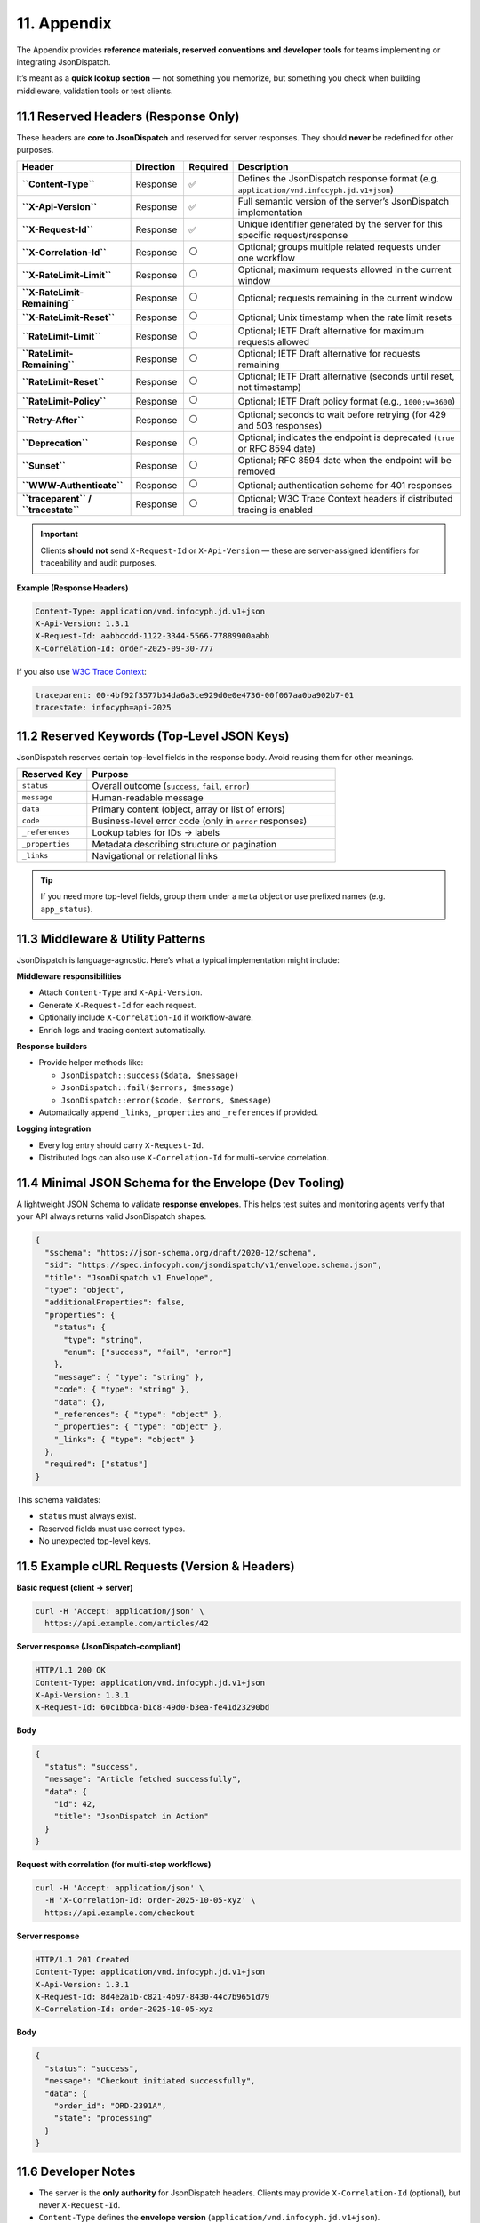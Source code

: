11. Appendix
============

The Appendix provides **reference materials, reserved conventions and developer tools** for teams implementing or
integrating JsonDispatch.

It’s meant as a **quick lookup section** — not something you memorize, but something you check when building middleware,
validation tools or test clients.


11.1 Reserved Headers (Response Only)
-------------------------------------

These headers are **core to JsonDispatch** and reserved for server responses.
They should **never** be redefined for other purposes.

.. list-table::
   :header-rows: 1
   :widths: 26 12 10 52

   * - Header
     - Direction
     - Required
     - Description
   * - **``Content-Type``**
     - Response
     - ✅
     - Defines the JsonDispatch response format (e.g. ``application/vnd.infocyph.jd.v1+json``)
   * - **``X-Api-Version``**
     - Response
     - ✅
     - Full semantic version of the server’s JsonDispatch implementation
   * - **``X-Request-Id``**
     - Response
     - ✅
     - Unique identifier generated by the server for this specific request/response
   * - **``X-Correlation-Id``**
     - Response
     - ⚪
     - Optional; groups multiple related requests under one workflow
   * - **``X-RateLimit-Limit``**
     - Response
     - ⚪
     - Optional; maximum requests allowed in the current window
   * - **``X-RateLimit-Remaining``**
     - Response
     - ⚪
     - Optional; requests remaining in the current window
   * - **``X-RateLimit-Reset``**
     - Response
     - ⚪
     - Optional; Unix timestamp when the rate limit resets
   * - **``RateLimit-Limit``**
     - Response
     - ⚪
     - Optional; IETF Draft alternative for maximum requests allowed
   * - **``RateLimit-Remaining``**
     - Response
     - ⚪
     - Optional; IETF Draft alternative for requests remaining
   * - **``RateLimit-Reset``**
     - Response
     - ⚪
     - Optional; IETF Draft alternative (seconds until reset, not timestamp)
   * - **``RateLimit-Policy``**
     - Response
     - ⚪
     - Optional; IETF Draft policy format (e.g., ``1000;w=3600``)
   * - **``Retry-After``**
     - Response
     - ⚪
     - Optional; seconds to wait before retrying (for 429 and 503 responses)
   * - **``Deprecation``**
     - Response
     - ⚪
     - Optional; indicates the endpoint is deprecated (``true`` or RFC 8594 date)
   * - **``Sunset``**
     - Response
     - ⚪
     - Optional; RFC 8594 date when the endpoint will be removed
   * - **``WWW-Authenticate``**
     - Response
     - ⚪
     - Optional; authentication scheme for 401 responses
   * - **``traceparent`` / ``tracestate``**
     - Response
     - ⚪
     - Optional; W3C Trace Context headers if distributed tracing is enabled

.. important::
   Clients **should not** send ``X-Request-Id`` or ``X-Api-Version`` — these are server-assigned identifiers for
   traceability and audit purposes.

**Example (Response Headers)**

.. code-block:: http

   Content-Type: application/vnd.infocyph.jd.v1+json
   X-Api-Version: 1.3.1
   X-Request-Id: aabbccdd-1122-3344-5566-77889900aabb
   X-Correlation-Id: order-2025-09-30-777

If you also use `W3C Trace Context <https://www.w3.org/TR/trace-context/>`_:

.. code-block:: http

   traceparent: 00-4bf92f3577b34da6a3ce929d0e0e4736-00f067aa0ba902b7-01
   tracestate: infocyph=api-2025


11.2 Reserved Keywords (Top-Level JSON Keys)
--------------------------------------------

JsonDispatch reserves certain top-level fields in the response body.
Avoid reusing them for other meanings.

.. list-table::
   :header-rows: 1
   :widths: 22 78

   * - Reserved Key
     - Purpose
   * - ``status``
     - Overall outcome (``success``, ``fail``, ``error``)
   * - ``message``
     - Human-readable message
   * - ``data``
     - Primary content (object, array or list of errors)
   * - ``code``
     - Business-level error code (only in ``error`` responses)
   * - ``_references``
     - Lookup tables for IDs → labels
   * - ``_properties``
     - Metadata describing structure or pagination
   * - ``_links``
     - Navigational or relational links

.. tip::
   If you need more top-level fields, group them under a ``meta`` object or use prefixed names
   (e.g. ``app_status``).


11.3 Middleware & Utility Patterns
----------------------------------

JsonDispatch is language-agnostic.
Here’s what a typical implementation might include:

**Middleware responsibilities**

- Attach ``Content-Type`` and ``X-Api-Version``.
- Generate ``X-Request-Id`` for each request.
- Optionally include ``X-Correlation-Id`` if workflow-aware.
- Enrich logs and tracing context automatically.

**Response builders**

- Provide helper methods like:

  - ``JsonDispatch::success($data, $message)``
  - ``JsonDispatch::fail($errors, $message)``
  - ``JsonDispatch::error($code, $errors, $message)``

- Automatically append ``_links``, ``_properties`` and ``_references`` if provided.

**Logging integration**

- Every log entry should carry ``X-Request-Id``.
- Distributed logs can also use ``X-Correlation-Id`` for multi-service correlation.


11.4 Minimal JSON Schema for the Envelope (Dev Tooling)
-------------------------------------------------------

A lightweight JSON Schema to validate **response envelopes**.
This helps test suites and monitoring agents verify that your API always returns valid JsonDispatch shapes.

.. code-block:: json

   {
     "$schema": "https://json-schema.org/draft/2020-12/schema",
     "$id": "https://spec.infocyph.com/jsondispatch/v1/envelope.schema.json",
     "title": "JsonDispatch v1 Envelope",
     "type": "object",
     "additionalProperties": false,
     "properties": {
       "status": {
         "type": "string",
         "enum": ["success", "fail", "error"]
       },
       "message": { "type": "string" },
       "code": { "type": "string" },
       "data": {},
       "_references": { "type": "object" },
       "_properties": { "type": "object" },
       "_links": { "type": "object" }
     },
     "required": ["status"]
   }

This schema validates:

- ``status`` must always exist.
- Reserved fields must use correct types.
- No unexpected top-level keys.


11.5 Example cURL Requests (Version & Headers)
----------------------------------------------

**Basic request (client → server)**

.. code-block:: bash

   curl -H 'Accept: application/json' \
     https://api.example.com/articles/42

**Server response (JsonDispatch-compliant)**

.. code-block:: http

   HTTP/1.1 200 OK
   Content-Type: application/vnd.infocyph.jd.v1+json
   X-Api-Version: 1.3.1
   X-Request-Id: 60c1bbca-b1c8-49d0-b3ea-fe41d23290bd

**Body**

.. code-block:: json

   {
     "status": "success",
     "message": "Article fetched successfully",
     "data": {
       "id": 42,
       "title": "JsonDispatch in Action"
     }
   }

**Request with correlation (for multi-step workflows)**

.. code-block:: bash

   curl -H 'Accept: application/json' \
     -H 'X-Correlation-Id: order-2025-10-05-xyz' \
     https://api.example.com/checkout

**Server response**

.. code-block:: http

   HTTP/1.1 201 Created
   Content-Type: application/vnd.infocyph.jd.v1+json
   X-Api-Version: 1.3.1
   X-Request-Id: 8d4e2a1b-c821-4b97-8430-44c7b9651d79
   X-Correlation-Id: order-2025-10-05-xyz

**Body**

.. code-block:: json

   {
     "status": "success",
     "message": "Checkout initiated successfully",
     "data": {
       "order_id": "ORD-2391A",
       "state": "processing"
     }
   }


11.6 Developer Notes
--------------------

- The server is the **only authority** for JsonDispatch headers.
  Clients may provide ``X-Correlation-Id`` (optional), but never ``X-Request-Id``.
- ``Content-Type`` defines the **envelope version** (``application/vnd.infocyph.jd.v1+json``).
- Always include ``X-Api-Version`` in responses — even for errors.
- JsonDispatch responses remain **valid JSON** even for plain ``application/json`` clients.
